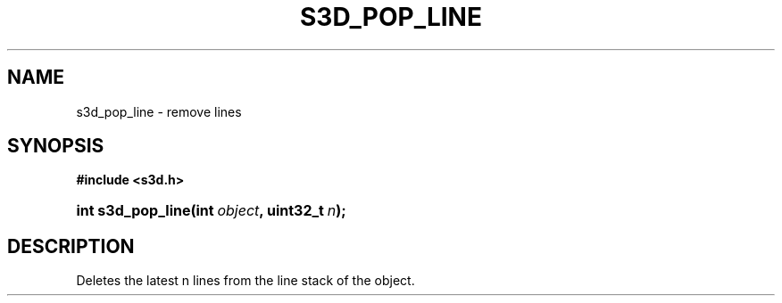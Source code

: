 .\"     Title: s3d_pop_line
.\"    Author:
.\" Generator: DocBook XSL Stylesheets
.\"
.\"    Manual:
.\"    Source:
.\"
.TH "S3D_POP_LINE" "3" "" "" ""
.\" disable hyphenation
.nh
.\" disable justification (adjust text to left margin only)
.ad l
.SH "NAME"
s3d_pop_line \- remove lines
.SH "SYNOPSIS"
.sp
.ft B
.nf
#include <s3d\&.h>
.fi
.ft
.HP 17
.BI "int s3d_pop_line(int\ " "object" ", uint32_t\ " "n" ");"
.SH "DESCRIPTION"
.PP
Deletes the latest n lines from the line stack of the object\&.
